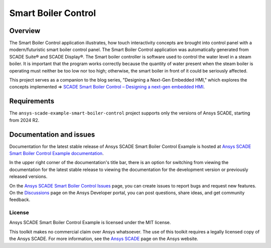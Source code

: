 Smart Boiler Control
====================
|scade| |scade-suite| |version| |CI-CD| |license| |doc|

.. |scade| image:: https://img.shields.io/badge/Ansys-SCADE-ffb71b?labelColor=black&logo=data:image/png;base64,iVBORw0KGgoAAAANSUhEUgAAABAAAAAQCAIAAACQkWg2AAABDklEQVQ4jWNgoDfg5mD8vE7q/3bpVyskbW0sMRUwofHD7Dh5OBkZGBgW7/3W2tZpa2tLQEOyOzeEsfumlK2tbVpaGj4N6jIs1lpsDAwMJ278sveMY2BgCA0NFRISwqkhyQ1q/Nyd3zg4OBgYGNjZ2ePi4rB5loGBhZnhxTLJ/9ulv26Q4uVk1NXV/f///////69du4Zdg78lx//t0v+3S88rFISInD59GqIH2esIJ8G9O2/XVwhjzpw5EAam1xkkBJn/bJX+v1365hxxuCAfH9+3b9/+////48cPuNehNsS7cDEzMTAwMMzb+Q2u4dOnT2vWrMHu9ZtzxP9vl/69RVpCkBlZ3N7enoDXBwEAAA+YYitOilMVAAAAAElFTkSuQmCC
   :target: https://www.ansys.com/fr-fr/products/embedded-software/
   :alt: Ansys SCADE

.. |scade-suite| image:: https://tinyurl.com/2s498jkv
   :target: https://www.ansys.com/fr-fr/products/embedded-software/
   :alt: Ansys SCADE Suite, Display, Test

.. |version| image:: https://img.shields.io/badge/version-2024R2-blue
   :alt: version

.. |CI-CD| image:: https://github.com/ansys/scade-example-smart-boiler-control/actions/workflows/ci_cd.yml/badge.svg
   :target: https://github.com/ansys/scade-example-smart-boiler-control/actions/workflows/ci_cd.yml
   :alt: CI-CD

.. |license| image:: https://img.shields.io/badge/License-MIT-yellow.svg
   :target: https://opensource.org/licenses/MIT
   :alt: MIT License

.. |doc| image:: https://img.shields.io/badge/docs-smartboiler-green.svg?style=flat
   :target: https://smart-boiler-control.examples.scade.docs.pyansys.com/
   :alt: Doc

Overview
--------
The Smart Boiler Control application illustrates, how touch interactivity concepts are brought into control panel with a modern/futuristic smart boiler control panel.
The  Smart Boiler Control application was automatically generated from SCADE Suite® and SCADE Display®.
The Smart boiler controller is software used to control the water level in a steam boiler. It is important that the program works correctly because the
quantity of water present when the steam boiler is operating must neither be too low nor too high; otherwise, the smart boiler  in front of it could be seriously affected.

This project serves as a companion to the blog series, "Designing a Next-Gen Embedded HMI,"
which explores the concepts implemented =>  `SCADE Smart Boiler Control – Designing a next-gen embedded HMI <https://ansyskm.ansys.com/forums/topic/scade-smart-boiler-control-designing-a-next-gen-embedded-hmi/>`_.


.. image:: doc/source/_static/screenshot.png
   :target: doc/source/_static/screenshot.png
   :alt: screenshot

Requirements
------------
The ``ansys-scade-example-smart-boiler-control`` project supports only the versions of
Ansys SCADE, starting from 2024 R2.

Documentation and issues
------------------------
Documentation for the latest stable release of Ansys SCADE Smart Boiler Control Example  is hosted at
`Ansys SCADE Smart Boiler Control Example documentation <https://smart-boiler-control.examples.scade.docs.pyansys.com/>`_.

In the upper right corner of the documentation's title bar, there is an option for
switching from viewing the documentation for the latest stable release to viewing the
documentation for the development version or previously released versions.

On the `Ansys SCADE Smart Boiler Control Issues <https://github.com/ansys/scade-example-smart-boiler-control/issues>`_
page, you can create issues to report bugs and request new features. On the `Discussions <https://discuss.ansys.com/>`_
page on the Ansys Developer portal, you can post questions, share ideas, and get community feedback.

License
~~~~~~~
Ansys SCADE Smart Boiler Control Example is licensed under the MIT license.

This toolkit makes no commercial claim over Ansys whatsoever. The use of this toolkit
requires a legally licensed copy of the Ansys SCADE. For more information,
see the `Ansys SCADE <https://www.ansys.com/products/embedded-software/>`_
page on the Ansys website.